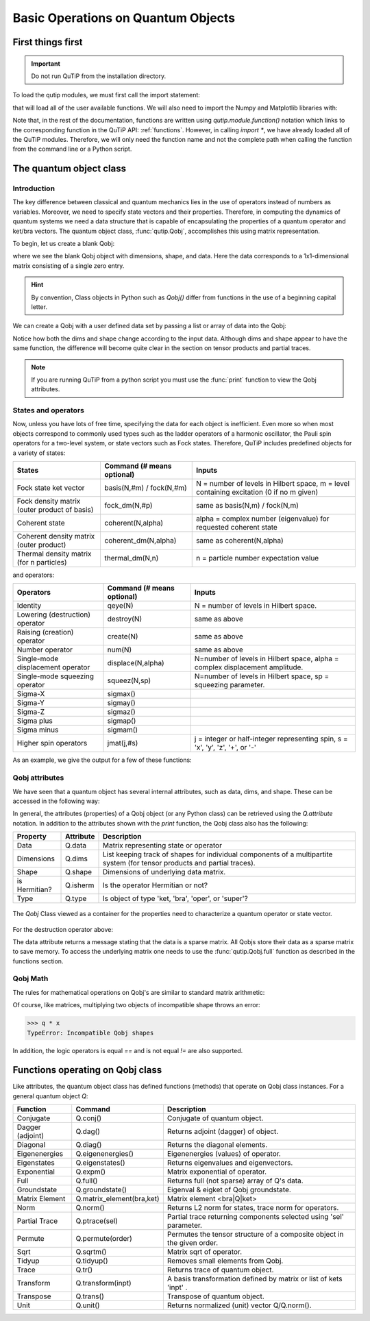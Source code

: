 .. QuTiP 
   Copyright (C) 2011-2012, Paul D. Nation & Robert J. Johansson

.. _basics:

************************************
Basic Operations on Quantum Objects
************************************

.. _basics-first:

First things first
==================

.. important::
   Do not run QuTiP from the installation directory.

To load the qutip modules, we must first call the import statement:

.. ipython::

	In [1]: from qutip import *



that will load all of the user available functions. We will also need to import the Numpy and Matplotlib libraries with:

.. ipython::

	In [1]: import numpy as np
            import matplotlib.pyplot as plt

Note that, in the rest of the documentation, functions are written using `qutip.module.function()` notation which links to the corresponding function in the QuTiP API: :ref:`functions`. However, in calling `import *`, we have already loaded all of the QuTiP modules. Therefore, we will only need the function name and not the complete path when calling the function from the command line or a Python script.

.. _basics-qobj:

The quantum object class
========================

.. _basics-qobj-intro:

Introduction
---------------

The key difference between classical and quantum mechanics lies in the use of operators instead of numbers as variables.  Moreover, we need to specify state vectors and their properties. Therefore, in computing the dynamics of quantum systems we need a data structure that is capable of encapsulating the properties of a quantum operator and ket/bra vectors.  The quantum object class, :func:`qutip.Qobj`, accomplishes this using matrix representation.

To begin, let us create a blank Qobj:

.. ipython::

	In [1]: Qobj()

where we see the blank Qobj object with dimensions, shape, and data.  Here the data corresponds to a 1x1-dimensional matrix consisting of a single zero entry.  

.. Hint:: By convention, Class objects in Python such as `Qobj()` differ from functions in the use of a beginning capital letter.

We can create a Qobj with a user defined data set by passing a list or array of data into the Qobj:

.. ipython::

	In [1]: Qobj([1,2,3,4,5])

	In [2]: x = array([[1],[2],[3],[4],[5]])
	
	In [3]: Qobj(x)

	In [4]: r = rand(4, 4)
	
	In [5]: Qobj(r)

Notice how both the dims and shape change according to the input data.  Although dims and shape appear to have the same function, the difference will become quite clear in the section on tensor products and partial traces.

.. note:: If you are running QuTiP from a python script you must use the :func:`print` function to view the Qobj attributes.

.. _basics-qobj-states:

States and operators
---------------------

Now, unless you have lots of free time, specifying the data for each object is inefficient.  Even more so when most objects correspond to commonly used types such as the ladder operators of a harmonic oscillator, the Pauli spin operators for a two-level system, or state vectors such as Fock states.  Therefore, QuTiP includes predefined objects for a variety of states:

+--------------------------+----------------------------+----------------------------------------+
| States                   | Command (# means optional) | Inputs                                 |
+==========================+============================+========================================+
| Fock state ket vector    | basis(N,#m) / fock(N,#m)   | N = number of levels in Hilbert space, |
|                          |                            | m = level containing excitation        |
|                          |                            | (0 if no m given)                      | 
+--------------------------+----------------------------+----------------------------------------+
| Fock density matrix      | fock_dm(N,#p)              | same as basis(N,m) / fock(N,m)         |
| (outer product of basis) |                            |                                        |
+--------------------------+----------------------------+----------------------------------------+
| Coherent state           | coherent(N,alpha)          | alpha = complex number (eigenvalue)    |
|                          |                            | for requested coherent state           |
+--------------------------+----------------------------+----------------------------------------+
| Coherent density matrix  | coherent_dm(N,alpha)       | same as coherent(N,alpha)              |
| (outer product)          |                            |                                        |
+--------------------------+----------------------------+----------------------------------------+
| Thermal density matrix   | thermal_dm(N,n)            | n = particle number expectation value  |
| (for n particles)        |                            |                                        |
+--------------------------+----------------------------+----------------------------------------+

and operators:

+--------------------------+----------------------------+----------------------------------------+
| Operators                | Command (# means optional) | Inputs                                 |
+==========================+============================+========================================+
| Identity                 | qeye(N)                    | N = number of levels in Hilbert space. |
+--------------------------+----------------------------+----------------------------------------+
| Lowering (destruction)   | destroy(N)                 | same as above                          |
| operator                 |                            |                                        |
+--------------------------+----------------------------+----------------------------------------+
| Raising (creation)       | create(N)                  | same as above                          |
| operator                 |                            |                                        |
+--------------------------+----------------------------+----------------------------------------+
| Number operator          | num(N)                     | same as above                          |
+--------------------------+----------------------------+----------------------------------------+
| Single-mode              | displace(N,alpha)          | N=number of levels in Hilbert space,   |
| displacement operator    |                            | alpha = complex displacement amplitude.|
+--------------------------+----------------------------+----------------------------------------+
| Single-mode              | squeez(N,sp)               | N=number of levels in Hilbert space,   |
| squeezing operator       |                            | sp = squeezing parameter.              |
+--------------------------+----------------------------+----------------------------------------+
| Sigma-X                  | sigmax()                   |                                        |
+--------------------------+----------------------------+----------------------------------------+
| Sigma-Y                  | sigmay()                   |                                        |
+--------------------------+----------------------------+----------------------------------------+
| Sigma-Z                  | sigmaz()                   |                                        |
+--------------------------+----------------------------+----------------------------------------+
| Sigma plus               | sigmap()                   |                                        |
+--------------------------+----------------------------+----------------------------------------+
| Sigma minus              | sigmam()                   |                                        |
+--------------------------+----------------------------+----------------------------------------+
| Higher spin operators    | jmat(j,#s)                 | j = integer or half-integer            |
|                          |                            | representing spin, s = 'x', 'y', 'z',  |
|                          |                            | '+', or '-'                            |
+--------------------------+----------------------------+----------------------------------------+


As an example, we give the output for a few of these functions:

.. ipython::

	In [1]: basis(5,3)
	
	In [2]: coherent(5,0.5-0.5j)

	In [3]: destroy(4)

	In [4]: sigmaz()
	
	In [5]: jmat(5/2.0,'+')


.. _basics-qobj-props:

Qobj attributes
---------------

We have seen that a quantum object has several internal attributes, such as data, dims, and shape.  These can be accessed in the following way:

.. ipython::

	In [1]: q = destroy(4)
	
	In [2]: q.dims

	In [3]: q.shape 

In general, the attributes (properties) of a Qobj object (or any Python class) can be retrieved using the `Q.attribute` notation.  In addition to the attributes shown with the `print` function, the Qobj class also has the following:

.. tabularcolumns:: | p{4cm} | L | L |

+---------------+---------------+----------------------------------------+
| Property      | Attribute     | Description                            |
+===============+===============+========================================+
| Data          | Q.data        | Matrix representing state or operator  |
+---------------+---------------+----------------------------------------+
| Dimensions    | Q.dims        | List keeping track of shapes for       |
|               |               | individual components of a             |
|               |               | multipartite system (for tensor        |
|               |               | products and partial traces).          |
+---------------+---------------+----------------------------------------+
| Shape         | Q.shape       | Dimensions of underlying data matrix.  |
+---------------+---------------+----------------------------------------+
| is Hermitian? | Q.isherm      | Is the operator Hermitian or not?      |
+---------------+---------------+----------------------------------------+
| Type          | Q.type        | Is object of type 'ket, 'bra',         |
|               |               | 'oper', or 'super'?                    |
+---------------+---------------+----------------------------------------+

.. _about: 
.. figure:: quide-basics-qobj-box.png
   :align: center
   :width: 3.5in
   
   The `Qobj` Class viewed as a container for the properties need to characterize a quantum operator or state vector.


For the destruction operator above:

.. ipython::

	In [1]: q.type
	
	In [2]: q.isherm
	
	In [3]: q.data


The data attribute returns a message stating that the data is a sparse matrix.  All Qobjs store their data as a sparse matrix to save memory.  To access the underlying matrix one needs to use the :func:`qutip.Qobj.full` function as described in the functions section.

.. _basics-qobj-math:

Qobj Math
----------

The rules for mathematical operations on Qobj's are similar to standard matrix arithmetic:

.. ipython::

	In [1]: q = destroy(4)
	
	In [2]: x = sigmax()
	
	In [3]: q + 5
	
	In [4]: x * x
	
	In [5]: q ** 3 
	
	In [6]: x / sqrt(2)


Of course, like matrices, multiplying two objects of incompatible shape throws an error:

>>> q * x
TypeError: Incompatible Qobj shapes


In addition, the logic operators is equal `==` and is not equal `!=` are also supported.

.. _basics-functions:

Functions operating on Qobj class
==================================

Like attributes, the quantum object class has defined functions (methods) that operate on Qobj class instances. For a general quantum object `Q`:

+-----------------+--------------------------+----------------------------------------+
| Function        | Command                  | Description                            |
+=================+==========================+========================================+
| Conjugate       | Q.conj()                 | Conjugate of quantum object.           |
+-----------------+--------------------------+----------------------------------------+
| Dagger (adjoint)| Q.dag()                  | Returns adjoint (dagger) of object.    |
+-----------------+--------------------------+----------------------------------------+
| Diagonal        | Q.diag()                 | Returns the diagonal elements.         |
+-----------------+--------------------------+----------------------------------------+
| Eigenenergies   | Q.eigenenergies()        | Eigenenergies (values) of operator.    |
+-----------------+--------------------------+----------------------------------------+
| Eigenstates     | Q.eigenstates()          | Returns eigenvalues and eigenvectors.  |
+-----------------+--------------------------+----------------------------------------+
| Exponential     | Q.expm()                 | Matrix exponential of operator.        |
+-----------------+--------------------------+----------------------------------------+
| Full            | Q.full()                 | Returns full (not sparse) array of     |
|                 |                          | Q's data.                              |
+-----------------+--------------------------+----------------------------------------+
| Groundstate     | Q.groundstate()          | Eigenval & eigket of Qobj groundstate. |
+-----------------+--------------------------+----------------------------------------+
| Matrix Element  | Q.matrix_element(bra,ket)| Matrix element <bra|Q|ket>             |
+-----------------+--------------------------+----------------------------------------+
| Norm            | Q.norm()                 | Returns L2 norm for states,            |
|                 |                          | trace norm for operators.              |
+-----------------+--------------------------+----------------------------------------+
| Partial Trace   | Q.ptrace(sel)            | Partial trace returning components     |
|                 |                          | selected using 'sel' parameter.        |
+-----------------+--------------------------+----------------------------------------+
| Permute         | Q.permute(order)         | Permutes the tensor structure of a     | 
|                 |                          | composite object in the given order.   |
+-----------------+--------------------------+----------------------------------------+
| Sqrt            | Q.sqrtm()                | Matrix sqrt of operator.               |
+-----------------+--------------------------+----------------------------------------+
| Tidyup          | Q.tidyup()               | Removes small elements from Qobj.      |
+-----------------+--------------------------+----------------------------------------+
| Trace           | Q.tr()                   | Returns trace of quantum object.       |
+-----------------+--------------------------+----------------------------------------+
| Transform       | Q.transform(inpt)        | A basis transformation defined by      |
|                 |                          | matrix or list of kets 'inpt' .        |
+-----------------+--------------------------+----------------------------------------+
| Transpose       | Q.trans()                | Transpose of quantum object.           |
+-----------------+--------------------------+----------------------------------------+
| Unit            | Q.unit()                 | Returns normalized (unit)              |
|                 |                          | vector Q/Q.norm().                     |  
+-----------------+--------------------------+----------------------------------------+

.. ipython::

	In [1]: basis(5, 3)
	
	In [2]: basis(5, 3).dag()
	
	In [3]: coherent_dm(5, 1)
	
	In [4]: coherent_dm(5, 1).diag()
	
	In [5]: coherent_dm(5, 1).full()
	
	In [6]: coherent_dm(5, 1).norm()
	
	In [7]: coherent_dm(5, 1).sqrtm()
	
	In [8]: coherent_dm(5, 1).tr()
	
	In [9]: (basis(4, 2) + basis(4, 1)).unit()
